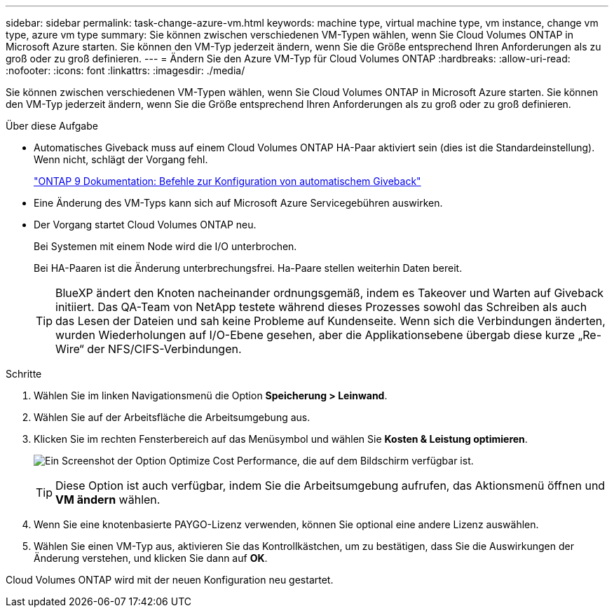 ---
sidebar: sidebar 
permalink: task-change-azure-vm.html 
keywords: machine type, virtual machine type, vm instance, change vm type, azure vm type 
summary: Sie können zwischen verschiedenen VM-Typen wählen, wenn Sie Cloud Volumes ONTAP in Microsoft Azure starten. Sie können den VM-Typ jederzeit ändern, wenn Sie die Größe entsprechend Ihren Anforderungen als zu groß oder zu groß definieren. 
---
= Ändern Sie den Azure VM-Typ für Cloud Volumes ONTAP
:hardbreaks:
:allow-uri-read: 
:nofooter: 
:icons: font
:linkattrs: 
:imagesdir: ./media/


[role="lead"]
Sie können zwischen verschiedenen VM-Typen wählen, wenn Sie Cloud Volumes ONTAP in Microsoft Azure starten. Sie können den VM-Typ jederzeit ändern, wenn Sie die Größe entsprechend Ihren Anforderungen als zu groß oder zu groß definieren.

.Über diese Aufgabe
* Automatisches Giveback muss auf einem Cloud Volumes ONTAP HA-Paar aktiviert sein (dies ist die Standardeinstellung). Wenn nicht, schlägt der Vorgang fehl.
+
http://docs.netapp.com/ontap-9/topic/com.netapp.doc.dot-cm-hacg/GUID-3F50DE15-0D01-49A5-BEFD-D529713EC1FA.html["ONTAP 9 Dokumentation: Befehle zur Konfiguration von automatischem Giveback"^]

* Eine Änderung des VM-Typs kann sich auf Microsoft Azure Servicegebühren auswirken.
* Der Vorgang startet Cloud Volumes ONTAP neu.
+
Bei Systemen mit einem Node wird die I/O unterbrochen.

+
Bei HA-Paaren ist die Änderung unterbrechungsfrei. Ha-Paare stellen weiterhin Daten bereit.

+

TIP: BlueXP ändert den Knoten nacheinander ordnungsgemäß, indem es Takeover und Warten auf Giveback initiiert. Das QA-Team von NetApp testete während dieses Prozesses sowohl das Schreiben als auch das Lesen der Dateien und sah keine Probleme auf Kundenseite. Wenn sich die Verbindungen änderten, wurden Wiederholungen auf I/O-Ebene gesehen, aber die Applikationsebene übergab diese kurze „Re-Wire“ der NFS/CIFS-Verbindungen.



.Schritte
. Wählen Sie im linken Navigationsmenü die Option *Speicherung > Leinwand*.
. Wählen Sie auf der Arbeitsfläche die Arbeitsumgebung aus.
. Klicken Sie im rechten Fensterbereich auf das Menüsymbol und wählen Sie *Kosten & Leistung optimieren*.
+
image:screenshot-optimize-cost-performance.png["Ein Screenshot der Option Optimize Cost  Performance, die auf dem Bildschirm verfügbar ist."]

+

TIP: Diese Option ist auch verfügbar, indem Sie die Arbeitsumgebung aufrufen, das Aktionsmenü öffnen und *VM ändern* wählen.

. Wenn Sie eine knotenbasierte PAYGO-Lizenz verwenden, können Sie optional eine andere Lizenz auswählen.
. Wählen Sie einen VM-Typ aus, aktivieren Sie das Kontrollkästchen, um zu bestätigen, dass Sie die Auswirkungen der Änderung verstehen, und klicken Sie dann auf *OK*.


Cloud Volumes ONTAP wird mit der neuen Konfiguration neu gestartet.
